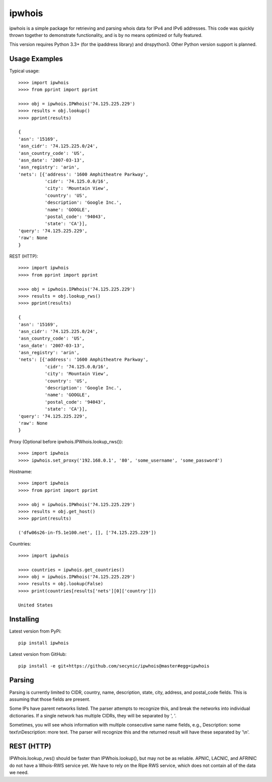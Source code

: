 =======
ipwhois
=======

ipwhois is a simple package for retrieving and parsing whois data for IPv4 and IPv6 addresses. This code was quickly thrown together to demonstrate functionality, and is by no means optimized or fully featured. 

This version requires Python 3.3+ (for the ipaddress library) and dnspython3. Other Python version support is planned.

Usage Examples
==============

Typical usage::

	>>>> import ipwhois
	>>>> from pprint import pprint
	
	>>>> obj = ipwhois.IPWhois('74.125.225.229')
	>>>> results = obj.lookup()
	>>>> pprint(results)
	
	{
	'asn': '15169',
	'asn_cidr': '74.125.225.0/24',
	'asn_country_code': 'US',
	'asn_date': '2007-03-13',
	'asn_registry': 'arin',
	'nets': [{'address': '1600 Amphitheatre Parkway',
	          'cidr': '74.125.0.0/16',
	          'city': 'Mountain View',
	          'country': 'US',
	          'description': 'Google Inc.',
	          'name': 'GOOGLE',
	          'postal_code': '94043',
	          'state': 'CA'}],
	'query': '74.125.225.229',
	'raw': None
	}
	
REST (HTTP)::

	>>>> import ipwhois
	>>>> from pprint import pprint
	
	>>>> obj = ipwhois.IPWhois('74.125.225.229')
	>>>> results = obj.lookup_rws()
	>>>> pprint(results)
	
	{
	'asn': '15169',
	'asn_cidr': '74.125.225.0/24',
	'asn_country_code': 'US',
	'asn_date': '2007-03-13',
	'asn_registry': 'arin',
	'nets': [{'address': '1600 Amphitheatre Parkway',
	          'cidr': '74.125.0.0/16',
	          'city': 'Mountain View',
	          'country': 'US',
	          'description': 'Google Inc.',
	          'name': 'GOOGLE',
	          'postal_code': '94043',
	          'state': 'CA'}],
	'query': '74.125.225.229',
	'raw': None
	}

Proxy (Optional before ipwhois.IPWhois.lookup_rws())::

	>>>> import ipwhois
	>>>> ipwhois.set_proxy('192.168.0.1', '80', 'some_username', 'some_password')

Hostname::

	>>>> import ipwhois
	>>>> from pprint import pprint
	
	>>>> obj = ipwhois.IPWhois('74.125.225.229')
	>>>> results = obj.get_host()
	>>>> pprint(results)
	
	('dfw06s26-in-f5.1e100.net', [], ['74.125.225.229'])
		
Countries::

	>>>> import ipwhois
	
	>>>> countries = ipwhois.get_countries()
	>>>> obj = ipwhois.IPWhois('74.125.225.229')
	>>>> results = obj.lookup(False)
	>>>> print(countries[results['nets'][0]['country']])

	United States

Installing
==========

Latest version from PyPi::

	pip install ipwhois

Latest version from GitHub::

	pip install -e git+https://github.com/secynic/ipwhois@master#egg=ipwhois
	
Parsing
=======

Parsing is currently limited to CIDR, country, name, description, state, city, address, and postal_code fields. This is assuming that those fields are present.

Some IPs have parent networks listed. The parser attempts to recognize this, and break the networks into individual dictionaries. If a single network has multiple CIDRs, they will be separated by ', '.

Sometimes, you will see whois information with multiple consecutive same name fields, e.g., Description: some text\\nDescription: more text. The parser will recognize this and the returned result will have these separated by '\\n'.

REST (HTTP)
===========

IPWhois.lookup_rws() should be faster than IPWhois.lookup(), but may not be as reliable. APNIC, LACNIC, and AFRINIC do not have a Whois-RWS service yet. We have to rely on the Ripe RWS service, which does not contain all of the data we need.